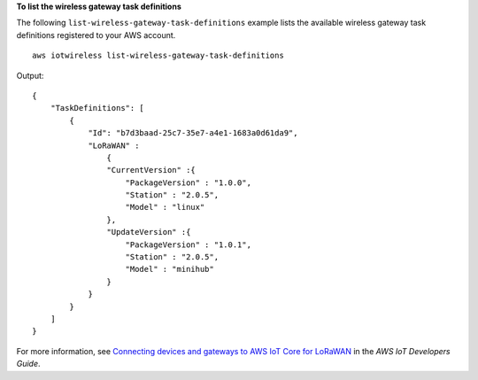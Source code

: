 **To list the wireless gateway task definitions**

The following ``list-wireless-gateway-task-definitions`` example lists the available wireless gateway task definitions registered to your AWS account. ::

    aws iotwireless list-wireless-gateway-task-definitions

Output::

    {
        "TaskDefinitions": [
            {
                "Id": "b7d3baad-25c7-35e7-a4e1-1683a0d61da9", 
                "LoRaWAN" :
                    {
                    "CurrentVersion" :{
                        "PackageVersion" : "1.0.0",
                        "Station" : "2.0.5",
                        "Model" : "linux"
                    },
                    "UpdateVersion" :{
                        "PackageVersion" : "1.0.1",
                        "Station" : "2.0.5",
                        "Model" : "minihub"
                    }
                }
            }
        ]
    }

For more information, see `Connecting devices and gateways to AWS IoT Core for LoRaWAN <https://docs.aws.amazon.com/iot/latest/developerguide/connect-iot-lorawan.html>`__ in the *AWS IoT Developers Guide*.